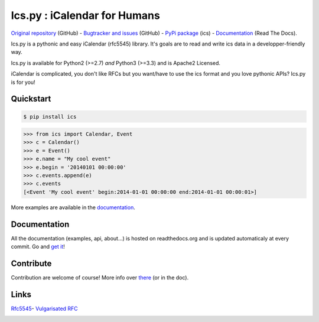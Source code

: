 Ics.py : iCalendar for Humans
=============================

`Original repository <https://github.com/C4ptainCrunch/ics.py>`_ (GitHub) - `Bugtracker and issues <https://github.com/C4ptainCrunch/ics.py/issues>`_ (GitHub) - `PyPi package <https://pypi.python.org/pypi/ics/>`_ (ics) - `Documentation <http://icspy.readthedocs.org/>`_ (Read The Docs).

.. image:: https://travis-ci.org/C4ptainCrunch/ics.py.png?branch=master
   :target: https://travis-ci.org/C4ptainCrunch/ics.py

.. image:: https://coveralls.io/repos/C4ptainCrunch/ics.py/badge.png
   :target: https://coveralls.io/r/C4ptainCrunch/ics.py
   :alt: Coverage

.. image:: https://pypip.in/license/ics/badge.png
    :target: https://pypi.python.org/pypi/ics/
    :alt: Apache 2 License


Ics.py is a pythonic and easy iCalendar (rfc5545) library. It's goals are to read and write ics data in a developper-friendly way.

Ics.py is available for Python2 (>=2.7) *and* Python3 (>=3.3) and is Apache2 Licensed.

iCalendar is complicated, you don't like RFCs but you want/have to use the ics format and you love pythonic APIs?
Ics.py is for you!


Quickstart
----------

.. code-block:: bash

    $ pip install ics



.. code-block:: python

    >>> from ics import Calendar, Event
    >>> c = Calendar()
    >>> e = Event()
    >>> e.name = "My cool event"
    >>> e.begin = '20140101 00:00:00'
    >>> c.events.append(e)
    >>> c.events
    [<Event 'My cool event' begin:2014-01-01 00:00:00 end:2014-01-01 00:00:01>]

More examples are available in the `documentation <http://icspy.readthedocs.org/>`_.

Documentation
-------------

All the documentation (examples, api, about…) is hosted on readthedocs.org and is updated automaticaly at every commit.
Go and `get it <http://icspy.readthedocs.org/>`_!


Contribute
----------

Contribution are welcome of course! More info over `there <https://github.com/C4ptainCrunch/ics.py/blob/master/CONTRIBUTING.rst>`_ (or in the doc).


Links
-----
`Rfc5545 <http://tools.ietf.org/html/rfc5545>`_- `Vulgarisated RFC <http://www.kanzaki.com/docs/ical/>`_

.. image:: https://i.imgur.com/8iYDvvy.jpg
    :target: https://github.com/C4ptainCrunch/ics.py
    :alt: Parse ALL the calendars !
